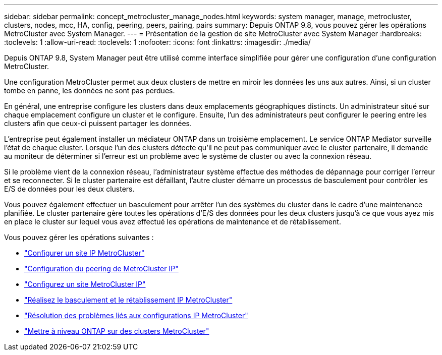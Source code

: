 ---
sidebar: sidebar 
permalink: concept_metrocluster_manage_nodes.html 
keywords: system manager, manage, metrocluster, clusters, nodes, mcc, HA, config, peering, peers, pairing, pairs 
summary: Depuis ONTAP 9.8, vous pouvez gérer les opérations MetroCluster avec System Manager. 
---
= Présentation de la gestion de site MetroCluster avec System Manager
:hardbreaks:
:toclevels: 1
:allow-uri-read: 
:toclevels: 1
:nofooter: 
:icons: font
:linkattrs: 
:imagesdir: ./media/


[role="lead"]
Depuis ONTAP 9.8, System Manager peut être utilisé comme interface simplifiée pour gérer une configuration d'une configuration MetroCluster.

Une configuration MetroCluster permet aux deux clusters de mettre en miroir les données les uns aux autres. Ainsi, si un cluster tombe en panne, les données ne sont pas perdues.

En général, une entreprise configure les clusters dans deux emplacements géographiques distincts. Un administrateur situé sur chaque emplacement configure un cluster et le configure. Ensuite, l'un des administrateurs peut configurer le peering entre les clusters afin que ceux-ci puissent partager les données.

L'entreprise peut également installer un médiateur ONTAP dans un troisième emplacement.  Le service ONTAP Mediator surveille l'état de chaque cluster. Lorsque l'un des clusters détecte qu'il ne peut pas communiquer avec le cluster partenaire, il demande au moniteur de déterminer si l'erreur est un problème avec le système de cluster ou avec la connexion réseau.

Si le problème vient de la connexion réseau, l'administrateur système effectue des méthodes de dépannage pour corriger l'erreur et se reconnecter. Si le cluster partenaire est défaillant, l'autre cluster démarre un processus de basculement pour contrôler les E/S de données pour les deux clusters.

Vous pouvez également effectuer un basculement pour arrêter l'un des systèmes du cluster dans le cadre d'une maintenance planifiée.  Le cluster partenaire gère toutes les opérations d'E/S des données pour les deux clusters jusqu'à ce que vous ayez mis en place le cluster sur lequel vous avez effectué les opérations de maintenance et de rétablissement.

Vous pouvez gérer les opérations suivantes :

* link:task_metrocluster_setup.html["Configurer un site IP MetroCluster"]
* link:task_metrocluster_peering.html["Configuration du peering de MetroCluster IP"]
* link:task_metrocluster_configure.html["Configurez un site MetroCluster IP"]
* link:task_metrocluster_switchover_switchback.html["Réalisez le basculement et le rétablissement IP MetroCluster"]
* link:task_metrocluster_troubleshooting.html["Résolution des problèmes liés aux configurations IP MetroCluster"]
* link:task_metrocluster_ANDU_upgrade.html["Mettre à niveau ONTAP sur des clusters MetroCluster"]

